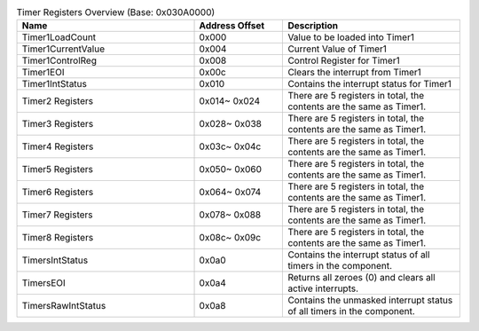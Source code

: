 .. _table_timer_registers_overview:
.. table:: Timer Registers Overview (Base: 0x030A0000)
	:widths: 2 1 2

	+----------------------+---------+------------------------------------+
	| Name                 | Address | Description                        |
	|                      | Offset  |                                    |
	+======================+=========+====================================+
	| Timer1LoadCount      | 0x000   | Value to be loaded into Timer1     |
	+----------------------+---------+------------------------------------+
	| Timer1CurrentValue   | 0x004   | Current Value of Timer1            |
	+----------------------+---------+------------------------------------+
	| Timer1ControlReg     | 0x008   | Control Register for Timer1        |
	+----------------------+---------+------------------------------------+
	| Timer1EOI            | 0x00c   | Clears the interrupt from Timer1   |
	+----------------------+---------+------------------------------------+
	| Timer1IntStatus      | 0x010   | Contains the interrupt status for  |
	|                      |         | Timer1                             |
	+----------------------+---------+------------------------------------+
	| Timer2 Registers     | 0x014~  | There are 5 registers in total, the|
	|                      | 0x024   | contents are the same as Timer1.   |
	+----------------------+---------+------------------------------------+
	| Timer3 Registers     | 0x028~  | There are 5 registers in total, the|
	|                      | 0x038   | contents are the same as Timer1.   |
	+----------------------+---------+------------------------------------+
	| Timer4 Registers     | 0x03c~  | There are 5 registers in total, the|
	|                      | 0x04c   | contents are the same as Timer1.   |
	+----------------------+---------+------------------------------------+
	| Timer5 Registers     | 0x050~  | There are 5 registers in total, the|
	|                      | 0x060   | contents are the same as Timer1.   |
	+----------------------+---------+------------------------------------+
	| Timer6 Registers     | 0x064~  | There are 5 registers in total, the|
	|                      | 0x074   | contents are the same as Timer1.   |
	+----------------------+---------+------------------------------------+
	| Timer7 Registers     | 0x078~  | There are 5 registers in total, the|
	|                      | 0x088   | contents are the same as Timer1.   |
	+----------------------+---------+------------------------------------+
	| Timer8 Registers     | 0x08c~  | There are 5 registers in total, the|
	|                      | 0x09c   | contents are the same as Timer1.   |
	+----------------------+---------+------------------------------------+
	| TimersIntStatus      | 0x0a0   | Contains the interrupt status of   |
	|                      |         | all timers in the component.       |
	+----------------------+---------+------------------------------------+
	| TimersEOI            | 0x0a4   | Returns all zeroes (0) and clears  |
	|                      |         | all active interrupts.             |
	+----------------------+---------+------------------------------------+
	| TimersRawIntStatus   | 0x0a8   | Contains the unmasked interrupt    |
	|                      |         | status of all timers in the        |
	|                      |         | component.                         |
	+----------------------+---------+------------------------------------+
